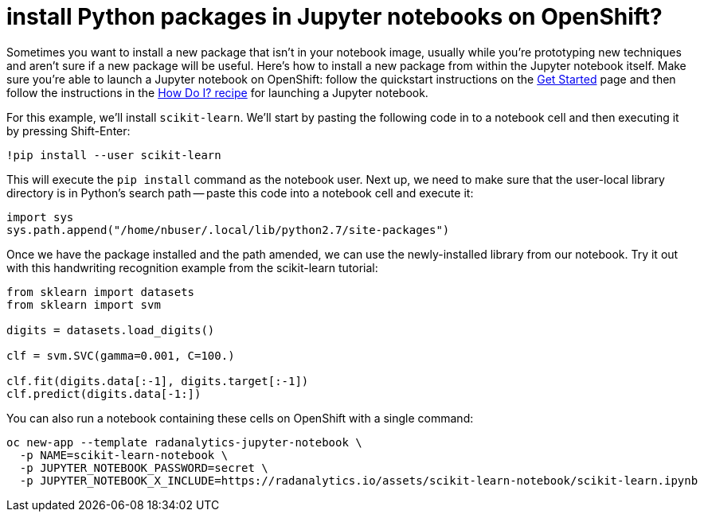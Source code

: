 = install Python packages in Jupyter notebooks on OpenShift?
:page-layout: howdoi
:page-menu_entry: How do I?
:source-highlighter: coderay
:coderay-css: style

Sometimes you want to install a new package that isn't in your notebook image, usually while you're prototyping new techniques and aren't sure if a new package will be useful.  Here's how to install a new package from within the Jupyter notebook itself.  Make sure you're able to launch a Jupyter notebook on OpenShift:  follow the quickstart instructions on the link:/get-started[Get Started] page and then follow the instructions in the link:/howdoi/how-do-i-launch-a-jupyter-notebook[How Do I? recipe] for launching a Jupyter notebook.

For this example, we'll install `scikit-learn`.  We'll start by pasting the following code in to a notebook cell and then executing it by pressing Shift-Enter:

----
!pip install --user scikit-learn
----

This will execute the `pip install` command as the notebook user.  Next up, we need to make sure that the user-local library directory is in Python's search path -- paste this code into a notebook cell and execute it:

[source,python]
----
import sys
sys.path.append("/home/nbuser/.local/lib/python2.7/site-packages")
----

Once we have the package installed and the path amended, we can use the newly-installed library from our notebook.  Try it out with this handwriting recognition example from the scikit-learn tutorial:

[source,python]
----
from sklearn import datasets
from sklearn import svm

digits = datasets.load_digits()

clf = svm.SVC(gamma=0.001, C=100.)

clf.fit(digits.data[:-1], digits.target[:-1])
clf.predict(digits.data[-1:])
----

You can also run a notebook containing these cells on OpenShift with a single command:

[source,shell]
----
oc new-app --template radanalytics-jupyter-notebook \
  -p NAME=scikit-learn-notebook \
  -p JUPYTER_NOTEBOOK_PASSWORD=secret \
  -p JUPYTER_NOTEBOOK_X_INCLUDE=https://radanalytics.io/assets/scikit-learn-notebook/scikit-learn.ipynb
----

